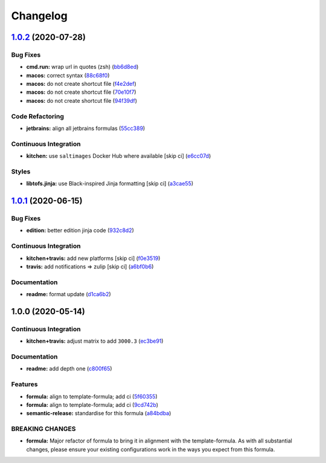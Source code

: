 
Changelog
=========

`1.0.2 <https://github.com/saltstack-formulas/jetbrains-datagrip-formula/compare/v1.0.1...v1.0.2>`_ (2020-07-28)
--------------------------------------------------------------------------------------------------------------------

Bug Fixes
^^^^^^^^^


* **cmd.run:** wrap url in quotes (zsh) (\ `bb6d8ed <https://github.com/saltstack-formulas/jetbrains-datagrip-formula/commit/bb6d8ed980a13c50a51def3a4dac54370232e6d6>`_\ )
* **macos:** correct syntax (\ `88c68f0 <https://github.com/saltstack-formulas/jetbrains-datagrip-formula/commit/88c68f02b110fd71f052b87f6b7b43edce8726c1>`_\ )
* **macos:** do not create shortcut file (\ `f4e2def <https://github.com/saltstack-formulas/jetbrains-datagrip-formula/commit/f4e2defa3d95f7939d7d04165ede52ba41c904c0>`_\ )
* **macos:** do not create shortcut file (\ `70e10f7 <https://github.com/saltstack-formulas/jetbrains-datagrip-formula/commit/70e10f7e2fd8c3e9f8cc22d724d642debf920eb8>`_\ )
* **macos:** do not create shortcut file (\ `94f39df <https://github.com/saltstack-formulas/jetbrains-datagrip-formula/commit/94f39df36aed9d11d8de499e010e63fc4c954e53>`_\ )

Code Refactoring
^^^^^^^^^^^^^^^^


* **jetbrains:** align all jetbrains formulas (\ `55cc389 <https://github.com/saltstack-formulas/jetbrains-datagrip-formula/commit/55cc3898ad8fab2f40749dc2a75575129ef38f6b>`_\ )

Continuous Integration
^^^^^^^^^^^^^^^^^^^^^^


* **kitchen:** use ``saltimages`` Docker Hub where available [skip ci] (\ `e6cc07d <https://github.com/saltstack-formulas/jetbrains-datagrip-formula/commit/e6cc07d11f4f34562b7cee32c29d81cf42fadfc7>`_\ )

Styles
^^^^^^


* **libtofs.jinja:** use Black-inspired Jinja formatting [skip ci] (\ `a3cae55 <https://github.com/saltstack-formulas/jetbrains-datagrip-formula/commit/a3cae55620d2d115052c651a549768ac6bfae91b>`_\ )

`1.0.1 <https://github.com/saltstack-formulas/jetbrains-datagrip-formula/compare/v1.0.0...v1.0.1>`_ (2020-06-15)
--------------------------------------------------------------------------------------------------------------------

Bug Fixes
^^^^^^^^^


* **edition:** better edition jinja code (\ `932c8d2 <https://github.com/saltstack-formulas/jetbrains-datagrip-formula/commit/932c8d2f3733eec2627c333d1e02d992f4771545>`_\ )

Continuous Integration
^^^^^^^^^^^^^^^^^^^^^^


* **kitchen+travis:** add new platforms [skip ci] (\ `f0e3519 <https://github.com/saltstack-formulas/jetbrains-datagrip-formula/commit/f0e3519c161d2b65393fff70fe9cde1b5d98d3d3>`_\ )
* **travis:** add notifications => zulip [skip ci] (\ `a6bf0b6 <https://github.com/saltstack-formulas/jetbrains-datagrip-formula/commit/a6bf0b6d0464a8376a88ebcfbb1845a01d9175c8>`_\ )

Documentation
^^^^^^^^^^^^^


* **readme:** format update (\ `d1ca6b2 <https://github.com/saltstack-formulas/jetbrains-datagrip-formula/commit/d1ca6b240988abe5fd34120f90fbb7e13957197b>`_\ )

1.0.0 (2020-05-14)
------------------

Continuous Integration
^^^^^^^^^^^^^^^^^^^^^^


* **kitchen+travis:** adjust matrix to add ``3000.3`` (\ `ec3be91 <https://github.com/saltstack-formulas/jetbrains-datagrip-formula/commit/ec3be91a9eaf5fd24ac3f3e6d5a83649ee074207>`_\ )

Documentation
^^^^^^^^^^^^^


* **readme:** add depth one (\ `c800f65 <https://github.com/saltstack-formulas/jetbrains-datagrip-formula/commit/c800f65d77a3ab7106aecc112bdbddcbc042267c>`_\ )

Features
^^^^^^^^


* **formula:** align to template-formula; add ci (\ `5f60355 <https://github.com/saltstack-formulas/jetbrains-datagrip-formula/commit/5f6035596b008599f484eb57125ff87888c9176c>`_\ )
* **formula:** align to template-formula; add ci (\ `9cd742b <https://github.com/saltstack-formulas/jetbrains-datagrip-formula/commit/9cd742bdb55acb934f211eb073a981d4173c959b>`_\ )
* **semantic-release:** standardise for this formula (\ `a84bdba <https://github.com/saltstack-formulas/jetbrains-datagrip-formula/commit/a84bdbafd85aa0d4a05f4d4178834aac32b78bb7>`_\ )

BREAKING CHANGES
^^^^^^^^^^^^^^^^


* **formula:** Major refactor of formula to bring it in alignment with the
  template-formula. As with all substantial changes, please ensure your
  existing configurations work in the ways you expect from this formula.
